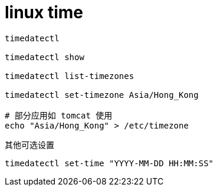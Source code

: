 
= linux time

[source,shell script]
----

timedatectl

timedatectl show

timedatectl list-timezones

timedatectl set-timezone Asia/Hong_Kong

# 部分应用如 tomcat 使用
echo "Asia/Hong_Kong" > /etc/timezone

----

其他可选设置
[source,shell script]
----

timedatectl set-time "YYYY-MM-DD HH:MM:SS"
----
